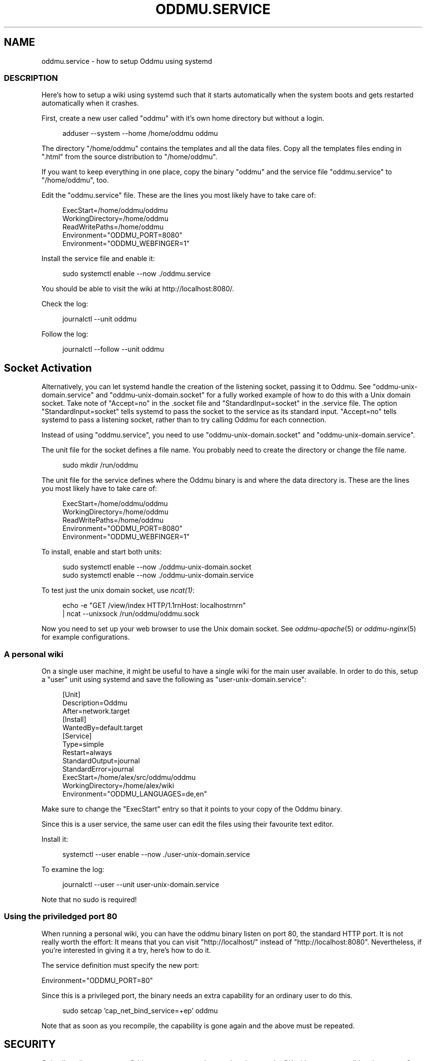 .\" Generated by scdoc 1.11.3
.\" Complete documentation for this program is not available as a GNU info page
.ie \n(.g .ds Aq \(aq
.el       .ds Aq '
.nh
.ad l
.\" Begin generated content:
.TH "ODDMU.SERVICE" "5" "2025-03-14"
.PP
.SH NAME
.PP
oddmu.\&service - how to setup Oddmu using systemd
.PP
.SS DESCRIPTION
.PP
Here'\&s how to setup a wiki using systemd such that it starts automatically when
the system boots and gets restarted automatically when it crashes.\&
.PP
First, create a new user called "oddmu" with it'\&s own home directory but without
a login.\&
.PP
.nf
.RS 4
adduser --system --home /home/oddmu oddmu
.fi
.RE
.PP
The directory "/home/oddmu" contains the templates and all the data files.\& Copy
all the templates files ending in ".\&html" from the source distribution to
"/home/oddmu".\&
.PP
If you want to keep everything in one place, copy the binary "oddmu" and the
service file "oddmu.\&service" to "/home/oddmu", too.\&
.PP
Edit the "oddmu.\&service" file.\& These are the lines you most likely have to take
care of:
.PP
.nf
.RS 4
ExecStart=/home/oddmu/oddmu
WorkingDirectory=/home/oddmu
ReadWritePaths=/home/oddmu
Environment="ODDMU_PORT=8080"
Environment="ODDMU_WEBFINGER=1"
.fi
.RE
.PP
Install the service file and enable it:
.PP
.nf
.RS 4
sudo systemctl enable --now \&./oddmu\&.service
.fi
.RE
.PP
You should be able to visit the wiki at http://localhost:8080/.\&
.PP
Check the log:
.PP
.nf
.RS 4
journalctl --unit oddmu
.fi
.RE
.PP
Follow the log:
.PP
.nf
.RS 4
journalctl --follow --unit oddmu
.fi
.RE
.PP
.SH Socket Activation
.PP
Alternatively, you can let systemd handle the creation of the listening socket,
passing it to Oddmu.\& See "oddmu-unix-domain.\&service" and
"oddmu-unix-domain.\&socket" for a fully worked example of how to do this with a
Unix domain socket.\& Take note of "Accept=no" in the .\&socket file and
"StandardInput=socket" in the .\&service file.\& The option "StandardInput=socket"
tells systemd to pass the socket to the service as its standard input.\&
"Accept=no" tells systemd to pass a listening socket, rather than to try calling
Oddmu for each connection.\&
.PP
Instead of using "oddmu.\&service", you need to use "oddmu-unix-domain.\&socket" and
"oddmu-unix-domain.\&service".\&
.PP
The unit file for the socket defines a file name.\& You probably need to create
the directory or change the file name.\&
.PP
.nf
.RS 4
sudo mkdir /run/oddmu
.fi
.RE
.PP
The unit file for the service defines where the Oddmu binary is and where the
data directory is.\& These are the lines you most likely have to take care of:
.PP
.nf
.RS 4
ExecStart=/home/oddmu/oddmu
WorkingDirectory=/home/oddmu
ReadWritePaths=/home/oddmu
Environment="ODDMU_PORT=8080"
Environment="ODDMU_WEBFINGER=1"
.fi
.RE
.PP
To install, enable and start both units:
.PP
.nf
.RS 4
sudo systemctl enable --now \&./oddmu-unix-domain\&.socket
sudo systemctl enable --now \&./oddmu-unix-domain\&.service
.fi
.RE
.PP
To test just the unix domain socket, use \fIncat(1)\fR:
.PP
.nf
.RS 4
echo -e "GET /view/index HTTP/1\&.1rnHost: localhostrnrn" 
  | ncat --unixsock /run/oddmu/oddmu\&.sock
.fi
.RE
.PP
Now you need to set up your web browser to use the Unix domain socket.\& See
\fIoddmu-apache\fR(5) or \fIoddmu-nginx\fR(5) for example configurations.\&
.PP
.SS A personal wiki
.PP
On a single user machine, it might be useful to have a single wiki for the main
user available.\& In order to do this, setup a "user" unit using systemd and save
the following as "user-unix-domain.\&service":
.PP
.nf
.RS 4
[Unit]
Description=Oddmu
After=network\&.target
[Install]
WantedBy=default\&.target
[Service]
Type=simple
Restart=always
StandardOutput=journal
StandardError=journal
ExecStart=/home/alex/src/oddmu/oddmu
WorkingDirectory=/home/alex/wiki
Environment="ODDMU_LANGUAGES=de,en"
.fi
.RE
.PP
Make sure to change the "ExecStart" entry so that it points to your copy of the
Oddmu binary.\&
.PP
Since this is a user service, the same user can edit the files using their
favourite text editor.\&
.PP
Install it:
.PP
.nf
.RS 4
systemctl --user enable --now \&./user-unix-domain\&.service
.fi
.RE
.PP
To examine the log:
.PP
.nf
.RS 4
journalctl --user --unit user-unix-domain\&.service
.fi
.RE
.PP
Note that no sudo is required!\&
.PP
.SS Using the priviledged port 80
.PP
When running a personal wiki, you can have the oddmu binary listen on port 80,
the standard HTTP port.\& It is not really worth the effort: It means that you can
visit "http://localhost/" instead of "http://localhost:8080".\& Nevertheless, if
you'\&re interested in giving it a try, here'\&s how to do it.\&
.PP
The service definition must specify the new port:
.PP
Environment="ODDMU_PORT=80"
.PP
Since this is a privileged port, the binary needs an extra capability for an
ordinary user to do this.\&
.PP
.nf
.RS 4
sudo setcap \&'cap_net_bind_service=+ep\&' oddmu
.fi
.RE
.PP
Note that as soon as you recompile, the capability is gone again and the above
must be repeated.\&
.PP
.SH SECURITY
.PP
Only allow direct access to Oddmu on systems and networks where you'\&re OK with
every user editing the pages.\& On the open web, this is not true.\& If your server
is on the open web, always run Oddmu behind a regular web server acting as a
reverse proxy, limiting regular visitors to read-only access.\& This means that
the regular web server listens on the regular privileged ports (80 for HTTP,
443 for HTTPS) and passes requests to Oddmu on some other port.\&
.PP
.SH SEE ALSO
.PP
\fIoddmu\fR(1), \fIoddmu-apache\fR(5), \fIoddmu-nginx\fR(5), \fIsystemd.\&exec\fR(5),
\fIsystemd.\&socket\fR(5), \fIcapabilities\fR(7)
.PP
.SH AUTHORS
.PP
Maintained by Alex Schroeder <alex@gnu.\&org>.\&
